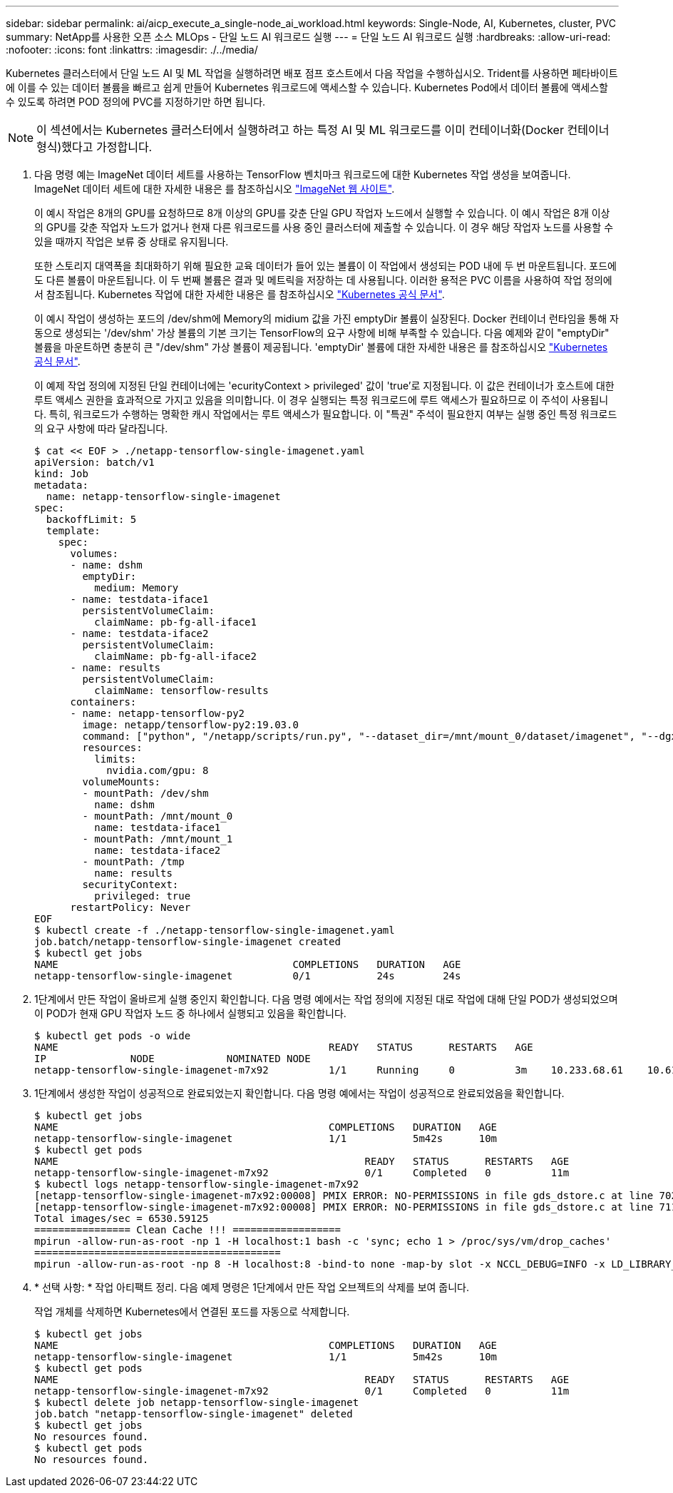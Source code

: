 ---
sidebar: sidebar 
permalink: ai/aicp_execute_a_single-node_ai_workload.html 
keywords: Single-Node, AI, Kubernetes, cluster, PVC 
summary: NetApp를 사용한 오픈 소스 MLOps - 단일 노드 AI 워크로드 실행 
---
= 단일 노드 AI 워크로드 실행
:hardbreaks:
:allow-uri-read: 
:nofooter: 
:icons: font
:linkattrs: 
:imagesdir: ./../media/


[role="lead"]
Kubernetes 클러스터에서 단일 노드 AI 및 ML 작업을 실행하려면 배포 점프 호스트에서 다음 작업을 수행하십시오. Trident를 사용하면 페타바이트에 이를 수 있는 데이터 볼륨을 빠르고 쉽게 만들어 Kubernetes 워크로드에 액세스할 수 있습니다. Kubernetes Pod에서 데이터 볼륨에 액세스할 수 있도록 하려면 POD 정의에 PVC를 지정하기만 하면 됩니다.


NOTE: 이 섹션에서는 Kubernetes 클러스터에서 실행하려고 하는 특정 AI 및 ML 워크로드를 이미 컨테이너화(Docker 컨테이너 형식)했다고 가정합니다.

. 다음 명령 예는 ImageNet 데이터 세트를 사용하는 TensorFlow 벤치마크 워크로드에 대한 Kubernetes 작업 생성을 보여줍니다. ImageNet 데이터 세트에 대한 자세한 내용은 를 참조하십시오 http://www.image-net.org["ImageNet 웹 사이트"^].
+
이 예시 작업은 8개의 GPU를 요청하므로 8개 이상의 GPU를 갖춘 단일 GPU 작업자 노드에서 실행할 수 있습니다. 이 예시 작업은 8개 이상의 GPU를 갖춘 작업자 노드가 없거나 현재 다른 워크로드를 사용 중인 클러스터에 제출할 수 있습니다. 이 경우 해당 작업자 노드를 사용할 수 있을 때까지 작업은 보류 중 상태로 유지됩니다.

+
또한 스토리지 대역폭을 최대화하기 위해 필요한 교육 데이터가 들어 있는 볼륨이 이 작업에서 생성되는 POD 내에 두 번 마운트됩니다. 포드에도 다른 볼륨이 마운트됩니다. 이 두 번째 볼륨은 결과 및 메트릭을 저장하는 데 사용됩니다. 이러한 용적은 PVC 이름을 사용하여 작업 정의에서 참조됩니다. Kubernetes 작업에 대한 자세한 내용은 를 참조하십시오 https://kubernetes.io/docs/concepts/workloads/controllers/jobs-run-to-completion/["Kubernetes 공식 문서"^].

+
이 예시 작업이 생성하는 포드의 /dev/shm에 Memory의 midium 값을 가진 emptyDir 볼륨이 실장된다. Docker 컨테이너 런타임을 통해 자동으로 생성되는 '/dev/shm' 가상 볼륨의 기본 크기는 TensorFlow의 요구 사항에 비해 부족할 수 있습니다. 다음 예제와 같이 "emptyDir" 볼륨을 마운트하면 충분히 큰 "/dev/shm" 가상 볼륨이 제공됩니다. 'emptyDir' 볼륨에 대한 자세한 내용은 를 참조하십시오 https://kubernetes.io/docs/concepts/storage/volumes/["Kubernetes 공식 문서"^].

+
이 예제 작업 정의에 지정된 단일 컨테이너에는 'ecurityContext > privileged' 값이 'true'로 지정됩니다. 이 값은 컨테이너가 호스트에 대한 루트 액세스 권한을 효과적으로 가지고 있음을 의미합니다. 이 경우 실행되는 특정 워크로드에 루트 액세스가 필요하므로 이 주석이 사용됩니다. 특히, 워크로드가 수행하는 명확한 캐시 작업에서는 루트 액세스가 필요합니다. 이 "특권" 주석이 필요한지 여부는 실행 중인 특정 워크로드의 요구 사항에 따라 달라집니다.

+
....
$ cat << EOF > ./netapp-tensorflow-single-imagenet.yaml
apiVersion: batch/v1
kind: Job
metadata:
  name: netapp-tensorflow-single-imagenet
spec:
  backoffLimit: 5
  template:
    spec:
      volumes:
      - name: dshm
        emptyDir:
          medium: Memory
      - name: testdata-iface1
        persistentVolumeClaim:
          claimName: pb-fg-all-iface1
      - name: testdata-iface2
        persistentVolumeClaim:
          claimName: pb-fg-all-iface2
      - name: results
        persistentVolumeClaim:
          claimName: tensorflow-results
      containers:
      - name: netapp-tensorflow-py2
        image: netapp/tensorflow-py2:19.03.0
        command: ["python", "/netapp/scripts/run.py", "--dataset_dir=/mnt/mount_0/dataset/imagenet", "--dgx_version=dgx1", "--num_devices=8"]
        resources:
          limits:
            nvidia.com/gpu: 8
        volumeMounts:
        - mountPath: /dev/shm
          name: dshm
        - mountPath: /mnt/mount_0
          name: testdata-iface1
        - mountPath: /mnt/mount_1
          name: testdata-iface2
        - mountPath: /tmp
          name: results
        securityContext:
          privileged: true
      restartPolicy: Never
EOF
$ kubectl create -f ./netapp-tensorflow-single-imagenet.yaml
job.batch/netapp-tensorflow-single-imagenet created
$ kubectl get jobs
NAME                                       COMPLETIONS   DURATION   AGE
netapp-tensorflow-single-imagenet          0/1           24s        24s
....
. 1단계에서 만든 작업이 올바르게 실행 중인지 확인합니다. 다음 명령 예에서는 작업 정의에 지정된 대로 작업에 대해 단일 POD가 생성되었으며 이 POD가 현재 GPU 작업자 노드 중 하나에서 실행되고 있음을 확인합니다.
+
....
$ kubectl get pods -o wide
NAME                                             READY   STATUS      RESTARTS   AGE
IP              NODE            NOMINATED NODE
netapp-tensorflow-single-imagenet-m7x92          1/1     Running     0          3m    10.233.68.61    10.61.218.154   <none>
....
. 1단계에서 생성한 작업이 성공적으로 완료되었는지 확인합니다. 다음 명령 예에서는 작업이 성공적으로 완료되었음을 확인합니다.
+
....
$ kubectl get jobs
NAME                                             COMPLETIONS   DURATION   AGE
netapp-tensorflow-single-imagenet                1/1           5m42s      10m
$ kubectl get pods
NAME                                                   READY   STATUS      RESTARTS   AGE
netapp-tensorflow-single-imagenet-m7x92                0/1     Completed   0          11m
$ kubectl logs netapp-tensorflow-single-imagenet-m7x92
[netapp-tensorflow-single-imagenet-m7x92:00008] PMIX ERROR: NO-PERMISSIONS in file gds_dstore.c at line 702
[netapp-tensorflow-single-imagenet-m7x92:00008] PMIX ERROR: NO-PERMISSIONS in file gds_dstore.c at line 711
Total images/sec = 6530.59125
================ Clean Cache !!! ==================
mpirun -allow-run-as-root -np 1 -H localhost:1 bash -c 'sync; echo 1 > /proc/sys/vm/drop_caches'
=========================================
mpirun -allow-run-as-root -np 8 -H localhost:8 -bind-to none -map-by slot -x NCCL_DEBUG=INFO -x LD_LIBRARY_PATH -x PATH python /netapp/tensorflow/benchmarks_190205/scripts/tf_cnn_benchmarks/tf_cnn_benchmarks.py --model=resnet50 --batch_size=256 --device=gpu --force_gpu_compatible=True --num_intra_threads=1 --num_inter_threads=48 --variable_update=horovod --batch_group_size=20 --num_batches=500 --nodistortions --num_gpus=1 --data_format=NCHW --use_fp16=True --use_tf_layers=False --data_name=imagenet --use_datasets=True --data_dir=/mnt/mount_0/dataset/imagenet --datasets_parallel_interleave_cycle_length=10 --datasets_sloppy_parallel_interleave=False --num_mounts=2 --mount_prefix=/mnt/mount_%d --datasets_prefetch_buffer_size=2000 --datasets_use_prefetch=True --datasets_num_private_threads=4 --horovod_device=gpu > /tmp/20190814_105450_tensorflow_horovod_rdma_resnet50_gpu_8_256_b500_imagenet_nodistort_fp16_r10_m2_nockpt.txt 2>&1
....
. * 선택 사항: * 작업 아티팩트 정리. 다음 예제 명령은 1단계에서 만든 작업 오브젝트의 삭제를 보여 줍니다.
+
작업 개체를 삭제하면 Kubernetes에서 연결된 포드를 자동으로 삭제합니다.

+
....
$ kubectl get jobs
NAME                                             COMPLETIONS   DURATION   AGE
netapp-tensorflow-single-imagenet                1/1           5m42s      10m
$ kubectl get pods
NAME                                                   READY   STATUS      RESTARTS   AGE
netapp-tensorflow-single-imagenet-m7x92                0/1     Completed   0          11m
$ kubectl delete job netapp-tensorflow-single-imagenet
job.batch "netapp-tensorflow-single-imagenet" deleted
$ kubectl get jobs
No resources found.
$ kubectl get pods
No resources found.
....

